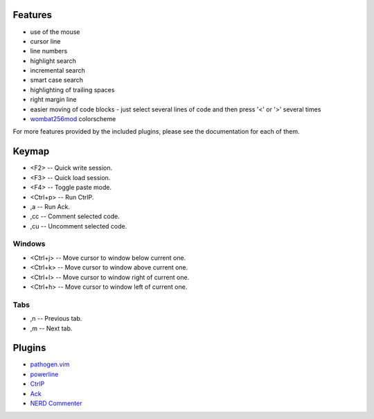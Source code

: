 Features
========
- use of the mouse
- cursor line
- line numbers
- highlight search
- incremental search
- smart case search
- highlighting of trailing spaces
- right margin line
- easier moving of code blocks - just select several lines of code and then press '<' or '>' several times
- `wombat256mod <http://www.vim.org/scripts/script.php?script_id=2465>`_ colorscheme

For more features provided by the included plugins, please see the documentation for each of them.


Keymap
======
- <F2> -- Quick write session.
- <F3> -- Quick load session.
- <F4> -- Toggle paste mode.
- <Ctrl+p> -- Run CtrlP.
- ,a -- Run Ack.
- ,cc -- Comment selected code.
- ,cu -- Uncomment selected code.

Windows
-------
- <Ctrl+j> -- Move cursor to window below current one.
- <Ctrl+k> -- Move cursor to window above current one.
- <Ctrl+l> -- Move cursor to window right of current one.
- <Ctrl+h> -- Move cursor to window left of current one.

Tabs
----
- ,n -- Previous tab.
- ,m -- Next tab.


Plugins
=======
- `pathogen.vim <https://github.com/tpope/vim-pathogen>`_
- `powerline <https://github.com/Lokaltog/powerline>`_
- `CtrlP <https://github.com/kien/ctrlp.vim>`_
- `Ack <https://github.com/mileszs/ack.vim>`_
- `NERD Commenter <https://github.com/scrooloose/nerdcommenter>`_
